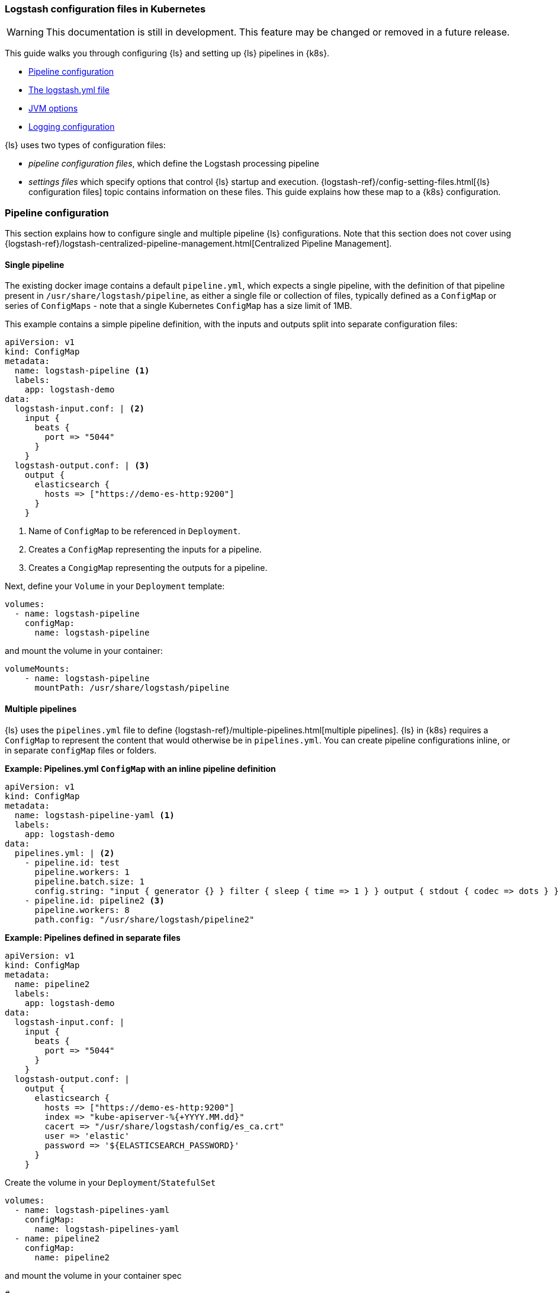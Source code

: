 [[ls-k8s-configuration-files]]
=== Logstash configuration files in Kubernetes

WARNING: This documentation is still in development. This feature may be changed or removed in a future release.

This guide walks you through configuring {ls} and setting up {ls} pipelines in {k8s}.

* <<qs-pipeline-configuration>>
* <<qs-logstash-yaml>>
* <<qs-jvm-options>>
* <<qs-logging>>

{ls} uses two types of configuration files: 

* _pipeline configuration files_, which define the Logstash processing pipeline
* _settings files_ which specify options that control {ls} startup and execution.
{logstash-ref}/config-setting-files.html[{ls} configuration files] topic contains information on these files.
This guide explains how these map to a {k8s} configuration.

[discrete]
[[qs-pipeline-configuration]]
=== Pipeline configuration

This section explains how to configure single and multiple pipeline {ls} configurations. 
Note that this section does not cover using {logstash-ref}/logstash-centralized-pipeline-management.html[Centralized Pipeline Management].


[discrete]
[[qs-single-pipeline-config]]
==== Single pipeline

The existing docker image contains a default `pipeline.yml`, which expects a single pipeline, with the definition of that pipeline present in `/usr/share/logstash/pipeline`, as either a single file or collection of files, typically defined as a `ConfigMap` or series of `ConfigMaps` - note that
a single Kubernetes `ConfigMap` has a size limit of 1MB.


This example contains a simple pipeline definition, with the inputs and outputs split into separate configuration files:


[source,yaml]
--
apiVersion: v1
kind: ConfigMap
metadata:
  name: logstash-pipeline <1>
  labels:
    app: logstash-demo
data:
  logstash-input.conf: | <2>
    input {
      beats {
        port => "5044"
      }
    }
  logstash-output.conf: | <3>
    output {
      elasticsearch {
        hosts => ["https://demo-es-http:9200"]
      }
    }
--

<1> Name of `ConfigMap` to be referenced in `Deployment`.
<2> Creates a `ConfigMap` representing the inputs for a pipeline.
<3> Creates a `CongigMap` representing the outputs for a pipeline.

Next, define your `Volume` in your `Deployment` template:

[source,yaml]
--
volumes:
  - name: logstash-pipeline
    configMap:
      name: logstash-pipeline
--

and mount the volume in your container:

[source,yaml]
--
volumeMounts:
    - name: logstash-pipeline
      mountPath: /usr/share/logstash/pipeline
--


[float]
[[qs-multiple-pipeline-config]]
==== Multiple pipelines

{ls} uses the `pipelines.yml` file to define {logstash-ref}/multiple-pipelines.html[multiple pipelines]. 
{ls} in {k8s} requires a `ConfigMap` to represent the content that would otherwise be in `pipelines.yml`.
You can create pipeline configurations inline, or in separate `configMap` files or folders. 

*Example: Pipelines.yml `ConfigMap` with an inline pipeline definition*
[source,yaml]
--
apiVersion: v1
kind: ConfigMap
metadata:
  name: logstash-pipeline-yaml <1>
  labels:
    app: logstash-demo
data:
  pipelines.yml: | <2>
    - pipeline.id: test
      pipeline.workers: 1
      pipeline.batch.size: 1
      config.string: "input { generator {} } filter { sleep { time => 1 } } output { stdout { codec => dots } }"
    - pipeline.id: pipeline2 <3>
      pipeline.workers: 8
      path.config: "/usr/share/logstash/pipeline2"
--

*Example: Pipelines defined in separate files*
[source,yaml]
--
apiVersion: v1
kind: ConfigMap
metadata:
  name: pipeline2
  labels:
    app: logstash-demo
data:
  logstash-input.conf: |
    input {
      beats {
        port => "5044"
      }
    }
  logstash-output.conf: |
    output {
      elasticsearch {
        hosts => ["https://demo-es-http:9200"]
        index => "kube-apiserver-%{+YYYY.MM.dd}"
        cacert => "/usr/share/logstash/config/es_ca.crt"
        user => 'elastic'
        password => '${ELASTICSEARCH_PASSWORD}'
      }
    }
--

Create the volume in your `Deployment`/`StatefulSet`

[source,yaml]
--
volumes:
  - name: logstash-pipelines-yaml
    configMap:
      name: logstash-pipelines-yaml
  - name: pipeline2
    configMap:
      name: pipeline2
--

and mount the volume in your container spec

[source,yaml]
--
#
volumeMounts:
    - name: pipeline2
      mountPath: /usr/share/logstash/pipeline2
    - name: logstash-pipelines-yaml
      mountPath: /usr/share/logstash/config/pipelines.yml
      subPath: pipelines.yml

--

[float]
[[qs-settings]]
==== Settings configuration

[float]
[[qs-logstash-yaml]]
===== The logstash.yml file

Unless you specify a configuration file, default values for the {logstash-ref}/logstash-settings-file.html[logstash.yml file] are used. 
To override the default values, create a `ConfigMap` with the settings that you want to override:

[source,yaml]
--
apiVersion: v1
kind: ConfigMap
metadata:
  name: logstash-config
  labels:
    app: logstash-demo
data:
  logstash.yml: |
    api.http.host: "0.0.0.0"
    log.level: info
    pipeline.workers: 2
--

In your `Deployment`/`StatefulSet`, create the `Volume`:

[source,yaml]
--
volumes:
  - name: logstash-config
    configMap:
      name: logstash-config
--

Create the `volumeMount` in the `container`:

[source,yaml]
--
  volumeMounts:
    - name: logstash-config
      mountPath: /usr/share/logstash/config/logstash.yml
      subPath: logstash.yml
--


[float]
[[qs-jvm-options]]
==== JVM options

JVM settings are best set using environment variables to override the default settings in `jvm.options`. 
This approach ensures that the expected settings from `jvm.options` are set, and only those options that explicitly need to be overridden are.

The JVM settings should be added in the `LS_JAVA_OPTS` environment variable in the container definition of your `Deployment`/`StatefulSet`:

[source,yaml]
--
spec:
  containers:
    - name: logstash
      env:
        - name: LS_JAVA_OPTS
          value: "-Xmx2g -Xms2g"
--

[float]
[[qs-logging]]
==== Logging configuration

By default, we use the `log4j2.properties` from the logstash docker image, that will log to `stdout` only. To change the log level, to use debug logging, use the `log.level` option in <<qs-logstash-yaml, logstash.yml>>

NOTE: You can apply temporary logging changes using the {logstash-ref}/logging.html#_logging_apis[Logging APIs]. 
If you require broader changes that persist across container restarts, you need to create a *full* and correct `log4j2.properties` file, and ensure that it is visible to the {ls} container. 

This example uses a `configMap` and the base `log4j2.properties` file from the Docker container, adding debug logging for elasticsearch output plugins:

[source,yaml]
--
apiVersion: v1
kind: ConfigMap
metadata:
  name: logstash-log4j
  labels:
    app: logstash-demo
data:
  log4j2.properties: |
    status = error
    name = LogstashPropertiesConfig

    appender.console.type = Console
    appender.console.name = plain_console
    appender.console.layout.type = PatternLayout
    appender.console.layout.pattern = [%d{ISO8601}][%-5p][%-25c]%notEmpty{[%X{pipeline.id}]}%notEmpty{[%X{plugin.id}]} %m%n

    appender.json_console.type = Console
    appender.json_console.name = json_console
    appender.json_console.layout.type = JSONLayout
    appender.json_console.layout.compact = true
    appender.json_console.layout.eventEol = true

    rootLogger.level = ${sys:ls.log.level}
    rootLogger.appenderRef.console.ref = ${sys:ls.log.format}_console
    logger.elasticsearchoutput.name = logstash.outputs.elasticsearch
    logger.elasticsearchoutput.level = debug
--

In your `Deployment`/`StatefulSet`, create the `Volume`:

[source,yaml]
--
volumes:
        - name: logstash-log4j
          configMap:
            name: logstash-log4j
--

Create the `volumeMount` in the `container`:

[source,yaml]
--
  volumeMounts:
    - name: logstash-log4j
      mountPath: /usr/share/logstash/config/log4j.properties
      subPath: log4j.properties
--
